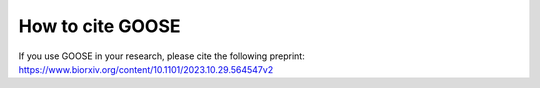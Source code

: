 How to cite GOOSE
==================

If you use GOOSE in your research, please cite the following preprint: 
https://www.biorxiv.org/content/10.1101/2023.10.29.564547v2




